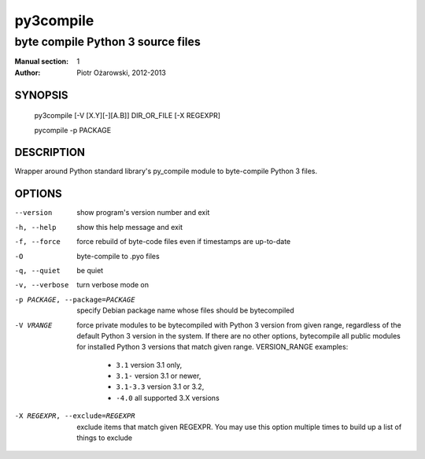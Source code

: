 ============
 py3compile
============

----------------------------------
byte compile Python 3 source files
----------------------------------

:Manual section: 1
:Author: Piotr Ożarowski, 2012-2013

SYNOPSIS
========
  py3compile [-V [X.Y][-][A.B]] DIR_OR_FILE [-X REGEXPR]

  pycompile -p PACKAGE

DESCRIPTION
===========
Wrapper around Python standard library's py_compile module to byte-compile
Python 3 files.

OPTIONS
=======
--version	show program's version number and exit

-h, --help	show this help message and exit

-f, --force	force rebuild of byte-code files even if timestamps are up-to-date

-O		byte-compile to .pyo files

-q, --quiet	be quiet

-v, --verbose	turn verbose mode on

-p PACKAGE, --package=PACKAGE	specify Debian package name whose files should
  be bytecompiled

-V VRANGE	force private modules to be bytecompiled with Python 3
  version from given range, regardless of the default Python 3 version in the
  system. If there are no other options, bytecompile all public modules for
  installed Python 3 versions that match given range.
  VERSION_RANGE examples:

   * ``3.1``	version 3.1 only,
   * ``3.1-``	version 3.1 or newer,
   * ``3.1-3.3``	version 3.1 or 3.2,
   * ``-4.0``	all supported 3.X versions

-X REGEXPR, --exclude=REGEXPR	exclude items that match given REGEXPR. You may
  use this option multiple times to build up a list of things to exclude
